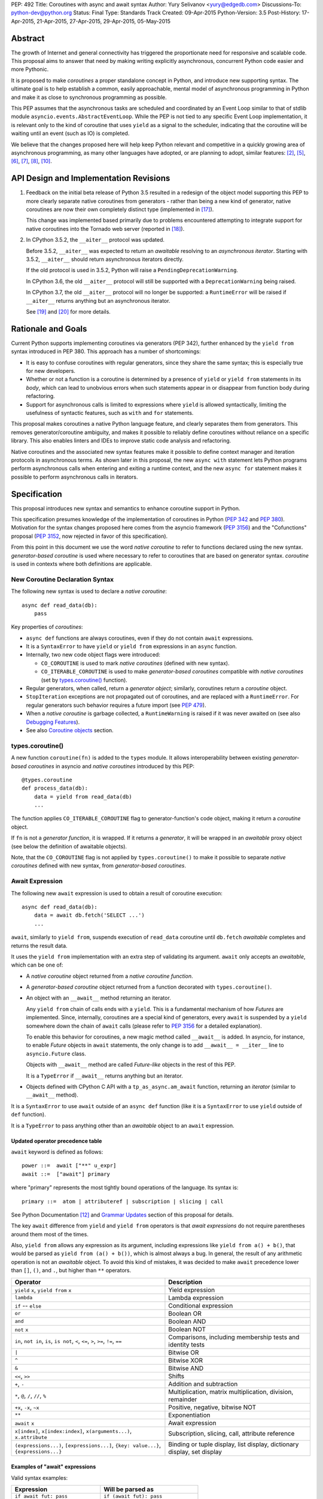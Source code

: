 PEP: 492
Title: Coroutines with async and await syntax
Author: Yury Selivanov <yury@edgedb.com>
Discussions-To: python-dev@python.org
Status: Final
Type: Standards Track
Created: 09-Apr-2015
Python-Version: 3.5
Post-History: 17-Apr-2015, 21-Apr-2015, 27-Apr-2015, 29-Apr-2015, 05-May-2015


Abstract
========

The growth of Internet and general connectivity has triggered the
proportionate need for responsive and scalable code.  This proposal
aims to answer that need by making writing explicitly asynchronous,
concurrent Python code easier and more Pythonic.

It is proposed to make *coroutines* a proper standalone concept in
Python, and introduce new supporting syntax.  The ultimate goal
is to help establish a common, easily approachable, mental
model of asynchronous programming in Python and make it as close to
synchronous programming as possible.

This PEP assumes that the asynchronous tasks are scheduled and
coordinated by an Event Loop similar to that of stdlib module
``asyncio.events.AbstractEventLoop``.  While the PEP is not tied to any
specific Event Loop implementation, it is relevant only to the kind of
coroutine that uses ``yield`` as a signal to the scheduler, indicating
that the coroutine will be waiting until an event (such as IO) is
completed.

We believe that the changes proposed here will help keep Python
relevant and competitive in a quickly growing area of asynchronous
programming, as many other languages have adopted, or are planning to
adopt, similar features: [2]_, [5]_, [6]_, [7]_, [8]_, [10]_.


API Design and Implementation Revisions
=======================================

1. Feedback on the initial beta release of Python 3.5 resulted in a
   redesign of the object model supporting this PEP to more clearly
   separate native coroutines from generators - rather than being a
   new kind of generator, native coroutines are now their own
   completely distinct type (implemented in [17]_).

   This change was implemented based primarily due to problems
   encountered attempting to integrate support for native coroutines
   into the Tornado web server (reported in [18]_).

2. In CPython 3.5.2, the ``__aiter__`` protocol was updated.

   Before 3.5.2, ``__aiter__`` was expected to return an *awaitable*
   resolving to an *asynchronous iterator*.  Starting with 3.5.2,
   ``__aiter__`` should return asynchronous iterators directly.

   If the old protocol is used in 3.5.2, Python will raise a
   ``PendingDeprecationWarning``.

   In CPython 3.6, the old ``__aiter__`` protocol will still be
   supported with a ``DeprecationWarning`` being raised.

   In CPython 3.7, the old ``__aiter__`` protocol will no longer be
   supported: a ``RuntimeError`` will be raised if ``__aiter__``
   returns anything but an asynchronous iterator.

   See [19]_ and [20]_ for more details.


Rationale and Goals
===================

Current Python supports implementing coroutines via generators (PEP
342), further enhanced by the ``yield from`` syntax introduced in PEP
380. This approach has a number of shortcomings:

* It is easy to confuse coroutines with regular generators, since they
  share the same syntax; this is especially true for new developers.

* Whether or not a function is a coroutine is determined by a presence
  of ``yield``  or ``yield from`` statements in its *body*, which can
  lead to unobvious errors when such statements appear in or disappear
  from function body during refactoring.

* Support for asynchronous calls is limited to expressions where
  ``yield`` is allowed syntactically, limiting the usefulness of
  syntactic features, such as ``with`` and ``for`` statements.

This proposal makes coroutines a native Python language feature, and
clearly separates them from generators.  This removes
generator/coroutine ambiguity, and makes it possible to reliably define
coroutines without reliance on a specific library.  This also enables
linters and IDEs to improve static code analysis and refactoring.

Native coroutines and the associated new syntax features make it
possible to define context manager and iteration protocols in
asynchronous terms. As shown later in this proposal, the new ``async
with`` statement lets Python programs perform asynchronous calls when
entering and exiting a runtime context, and the new ``async for``
statement makes it possible to perform asynchronous calls in iterators.


Specification
=============

This proposal introduces new syntax and semantics to enhance coroutine
support in Python.

This specification presumes knowledge of the implementation of
coroutines in Python (:pep:`342` and :pep:`380`).  Motivation for the syntax
changes proposed here comes from the asyncio framework (:pep:`3156`) and
the "Cofunctions" proposal (:pep:`3152`, now rejected in favor of this
specification).

From this point in this document we use the word *native coroutine* to
refer to functions declared using the new syntax.  *generator-based
coroutine* is used where necessary to refer to coroutines that are
based on generator syntax.  *coroutine* is used in contexts where both
definitions are applicable.


New Coroutine Declaration Syntax
--------------------------------

The following new syntax is used to declare a *native coroutine*::

    async def read_data(db):
        pass

Key properties of *coroutines*:

* ``async def`` functions are always coroutines, even if they do not
  contain ``await`` expressions.

* It is a ``SyntaxError`` to have ``yield`` or ``yield from``
  expressions in an ``async`` function.

* Internally, two new code object flags were introduced:

  - ``CO_COROUTINE`` is used to mark *native coroutines*
    (defined with new syntax).

  - ``CO_ITERABLE_COROUTINE`` is used to make *generator-based
    coroutines* compatible with *native coroutines* (set by
    `types.coroutine()`_ function).

* Regular generators, when called, return a *generator object*;
  similarly, coroutines return a *coroutine* object.

* ``StopIteration`` exceptions are not propagated out of coroutines,
  and are replaced with a ``RuntimeError``.  For regular generators
  such behavior requires a future import (see :pep:`479`).

* When a *native coroutine* is garbage collected, a ``RuntimeWarning``
  is raised if it was never awaited on (see also
  `Debugging Features`_).

* See also `Coroutine objects`_ section.


types.coroutine()
-----------------

A new function ``coroutine(fn)`` is added to the ``types`` module.  It
allows interoperability between existing *generator-based coroutines*
in asyncio and *native coroutines* introduced by this PEP::

    @types.coroutine
    def process_data(db):
        data = yield from read_data(db)
        ...

The function applies ``CO_ITERABLE_COROUTINE`` flag to
generator-function's code object, making it return a *coroutine* object.

If ``fn`` is not a *generator function*, it is wrapped.  If it returns
a *generator*, it will be wrapped in an *awaitable* proxy object
(see below the definition of awaitable objects).

Note, that the ``CO_COROUTINE`` flag is not applied by
``types.coroutine()`` to make it possible to separate *native
coroutines* defined with new syntax, from *generator-based coroutines*.


Await Expression
----------------

The following new ``await`` expression is used to obtain a result of
coroutine execution::

    async def read_data(db):
        data = await db.fetch('SELECT ...')
        ...

``await``, similarly to ``yield from``, suspends execution of
``read_data`` coroutine until ``db.fetch`` *awaitable* completes and
returns the result data.

It uses the ``yield from`` implementation with an extra step of
validating its argument.  ``await`` only accepts an *awaitable*, which
can be one of:

* A *native coroutine* object returned from a *native coroutine
  function*.

* A *generator-based coroutine* object returned from a function
  decorated with ``types.coroutine()``.

* An object with an ``__await__`` method returning an iterator.

  Any ``yield from`` chain of calls ends with a ``yield``.  This is a
  fundamental mechanism of how *Futures* are implemented.  Since,
  internally, coroutines are a special kind of generators, every
  ``await`` is suspended by a ``yield`` somewhere down the chain of
  ``await`` calls (please refer to :pep:`3156` for a detailed
  explanation).

  To enable this behavior for coroutines, a new magic method called
  ``__await__`` is added.  In asyncio, for instance, to enable *Future*
  objects in ``await`` statements, the only change is to add
  ``__await__ = __iter__`` line to ``asyncio.Future`` class.

  Objects with ``__await__`` method are called *Future-like* objects in
  the rest of this PEP.

  It is a ``TypeError`` if ``__await__`` returns anything but an
  iterator.

* Objects defined with CPython C API with a ``tp_as_async.am_await``
  function, returning an *iterator* (similar to ``__await__`` method).

It is a ``SyntaxError`` to use ``await`` outside of an ``async def``
function (like it is a ``SyntaxError`` to use ``yield`` outside of
``def`` function).

It is a ``TypeError`` to pass anything other than an *awaitable* object
to an ``await`` expression.


Updated operator precedence table
'''''''''''''''''''''''''''''''''

``await`` keyword is defined as follows::

    power ::=  await ["**" u_expr]
    await ::=  ["await"] primary

where "primary" represents the most tightly bound operations of the
language.  Its syntax is::

    primary ::=  atom | attributeref | subscription | slicing | call

See Python Documentation [12]_ and `Grammar Updates`_ section of this
proposal for details.

The key ``await`` difference from ``yield`` and ``yield from``
operators is that *await expressions* do not require parentheses around
them most of the times.

Also, ``yield from`` allows any expression as its argument, including
expressions like ``yield from a() + b()``, that would be parsed as
``yield from (a() + b())``, which is almost always a bug.  In general,
the result of any arithmetic operation is not an *awaitable* object.
To avoid this kind of mistakes, it was decided to make ``await``
precedence lower than ``[]``, ``()``, and ``.``, but higher than ``**``
operators.

+------------------------------+-----------------------------------+
| Operator                     | Description                       |
+==============================+===================================+
| ``yield`` ``x``,             | Yield expression                  |
| ``yield from`` ``x``         |                                   |
+------------------------------+-----------------------------------+
| ``lambda``                   | Lambda expression                 |
+------------------------------+-----------------------------------+
| ``if`` -- ``else``           | Conditional expression            |
+------------------------------+-----------------------------------+
| ``or``                       | Boolean OR                        |
+------------------------------+-----------------------------------+
| ``and``                      | Boolean AND                       |
+------------------------------+-----------------------------------+
| ``not`` ``x``                | Boolean NOT                       |
+------------------------------+-----------------------------------+
| ``in``, ``not in``,          | Comparisons, including membership |
| ``is``, ``is not``, ``<``,   | tests and identity tests          |
| ``<=``, ``>``, ``>=``,       |                                   |
| ``!=``, ``==``               |                                   |
+------------------------------+-----------------------------------+
| ``|``                        | Bitwise OR                        |
+------------------------------+-----------------------------------+
| ``^``                        | Bitwise XOR                       |
+------------------------------+-----------------------------------+
| ``&``                        | Bitwise AND                       |
+------------------------------+-----------------------------------+
| ``<<``, ``>>``               | Shifts                            |
+------------------------------+-----------------------------------+
| ``+``, ``-``                 | Addition and subtraction          |
+------------------------------+-----------------------------------+
| ``*``, ``@``, ``/``, ``//``, | Multiplication, matrix            |
| ``%``                        | multiplication, division,         |
|                              | remainder                         |
+------------------------------+-----------------------------------+
| ``+x``, ``-x``, ``~x``       | Positive, negative, bitwise NOT   |
+------------------------------+-----------------------------------+
| ``**``                       | Exponentiation                    |
+------------------------------+-----------------------------------+
| ``await`` ``x``              | Await expression                  |
+------------------------------+-----------------------------------+
| ``x[index]``,                | Subscription, slicing,            |
| ``x[index:index]``,          | call, attribute reference         |
| ``x(arguments...)``,         |                                   |
| ``x.attribute``              |                                   |
+------------------------------+-----------------------------------+
| ``(expressions...)``,        | Binding or tuple display,         |
| ``[expressions...]``,        | list display,                     |
| ``{key: value...}``,         | dictionary display,               |
| ``{expressions...}``         | set display                       |
+------------------------------+-----------------------------------+


Examples of "await" expressions
'''''''''''''''''''''''''''''''

Valid syntax examples:

================================== ==================================
Expression                         Will be parsed as
================================== ==================================
``if await fut: pass``             ``if (await fut): pass``
``if await fut + 1: pass``         ``if (await fut) + 1: pass``
``pair = await fut, 'spam'``       ``pair = (await fut), 'spam'``
``with await fut, open(): pass``   ``with (await fut), open(): pass``
``await foo()['spam'].baz()()``    ``await ( foo()['spam'].baz()() )``
``return await coro()``            ``return ( await coro() )``
``res = await coro() ** 2``        ``res = (await coro()) ** 2``
``func(a1=await coro(), a2=0)``    ``func(a1=(await coro()), a2=0)``
``await foo() + await bar()``      ``(await foo()) + (await bar())``
``-await foo()``                   ``-(await foo())``
================================== ==================================

Invalid syntax examples:

================================== ==================================
Expression                         Should be written as
================================== ==================================
``await await coro()``             ``await (await coro())``
``await -coro()``                  ``await (-coro())``
================================== ==================================


Asynchronous Context Managers and "async with"
----------------------------------------------

An *asynchronous context manager* is a context manager that is able to
suspend execution in its *enter* and *exit* methods.

To make this possible, a new protocol for asynchronous context managers
is proposed.  Two new magic methods are added: ``__aenter__`` and
``__aexit__``. Both must return an *awaitable*.

An example of an asynchronous context manager::

    class AsyncContextManager:
        async def __aenter__(self):
            await log('entering context')

        async def __aexit__(self, exc_type, exc, tb):
            await log('exiting context')


New Syntax
''''''''''

A new statement for asynchronous context managers is proposed::

    async with EXPR as VAR:
        BLOCK


which is semantically equivalent to::

    mgr = (EXPR)
    aexit = type(mgr).__aexit__
    aenter = type(mgr).__aenter__

    VAR = await aenter(mgr)
    try:
        BLOCK
    except:
        if not await aexit(mgr, *sys.exc_info()):
            raise
    else:
        await aexit(mgr, None, None, None)


As with regular ``with`` statements, it is possible to specify multiple
context managers in a single ``async with`` statement.

It is an error to pass a regular context manager without ``__aenter__``
and ``__aexit__`` methods to ``async with``.  It is a ``SyntaxError``
to use ``async with`` outside of an ``async def`` function.


Example
'''''''

With *asynchronous context managers* it is easy to implement proper
database transaction managers for coroutines::

    async def commit(session, data):
        ...

        async with session.transaction():
            ...
            await session.update(data)
            ...

Code that needs locking also looks lighter::

    async with lock:
        ...

instead of::

    with (yield from lock):
        ...


Asynchronous Iterators and "async for"
--------------------------------------

An *asynchronous iterable* is able to call asynchronous code in its
*iter* implementation, and *asynchronous iterator* can call
asynchronous code in its *next* method.  To support asynchronous
iteration:

1. An object must implement an  ``__aiter__`` method (or, if defined
   with CPython C API, ``tp_as_async.am_aiter`` slot) returning an
   *asynchronous iterator object*.

2. An *asynchronous iterator object* must implement an ``__anext__``
   method (or, if defined with CPython C API, ``tp_as_async.am_anext``
   slot) returning an *awaitable*.

3. To stop iteration ``__anext__`` must raise a ``StopAsyncIteration``
   exception.

An example of asynchronous iterable::

    class AsyncIterable:
        def __aiter__(self):
            return self

        async def __anext__(self):
            data = await self.fetch_data()
            if data:
                return data
            else:
                raise StopAsyncIteration

        async def fetch_data(self):
            ...


New Syntax
''''''''''

A new statement for iterating through asynchronous iterators is
proposed::

    async for TARGET in ITER:
        BLOCK
    else:
        BLOCK2

which is semantically equivalent to::

    iter = (ITER)
    iter = type(iter).__aiter__(iter)
    running = True
    while running:
        try:
            TARGET = await type(iter).__anext__(iter)
        except StopAsyncIteration:
            running = False
        else:
            BLOCK
    else:
        BLOCK2


It is a ``TypeError`` to pass a regular iterable without ``__aiter__``
method to ``async for``.  It is a ``SyntaxError`` to use ``async for``
outside of an ``async def`` function.

As for with regular ``for`` statement, ``async for`` has an optional
``else`` clause.


Example 1
'''''''''

With asynchronous iteration protocol it is possible to asynchronously
buffer data during iteration::

    async for data in cursor:
        ...

Where ``cursor`` is an asynchronous iterator that prefetches ``N`` rows
of data from a database after every ``N`` iterations.

The following code illustrates new asynchronous iteration protocol::

    class Cursor:
        def __init__(self):
            self.buffer = collections.deque()

        async def _prefetch(self):
            ...

        def __aiter__(self):
            return self

        async def __anext__(self):
            if not self.buffer:
                self.buffer = await self._prefetch()
                if not self.buffer:
                    raise StopAsyncIteration
            return self.buffer.popleft()

then the ``Cursor`` class can be used as follows::

    async for row in Cursor():
        print(row)

which would be equivalent to the following code::

    i = Cursor().__aiter__()
    while True:
        try:
            row = await i.__anext__()
        except StopAsyncIteration:
            break
        else:
            print(row)


Example 2
'''''''''

The following is a utility class that transforms a regular iterable to
an asynchronous one.  While this is not a very useful thing to do, the
code illustrates the relationship between regular and asynchronous
iterators.

.. code:: python

    class AsyncIteratorWrapper:
        def __init__(self, obj):
            self._it = iter(obj)

        def __aiter__(self):
            return self

        async def __anext__(self):
            try:
                value = next(self._it)
            except StopIteration:
                raise StopAsyncIteration
            return value

    async for letter in AsyncIteratorWrapper("abc"):
        print(letter)


Why StopAsyncIteration?
'''''''''''''''''''''''

Coroutines are still based on generators internally.  So, before PEP
479, there was no fundamental difference between

.. code:: python

    def g1():
        yield from fut
        return 'spam'

and

.. code:: python

    def g2():
        yield from fut
        raise StopIteration('spam')

And since :pep:`479` is accepted and enabled by default for coroutines,
the following example will have its ``StopIteration`` wrapped into a
``RuntimeError``

.. code:: python

    async def a1():
        await fut
        raise StopIteration('spam')

The only way to tell the outside code that the iteration has ended is
to raise something other than ``StopIteration``.  Therefore, a new
built-in exception class ``StopAsyncIteration`` was added.

Moreover, with semantics from :pep:`479`, all ``StopIteration`` exceptions
raised in coroutines are wrapped in ``RuntimeError``.


Coroutine objects
-----------------

Differences from generators
'''''''''''''''''''''''''''

This section applies only to *native coroutines* with ``CO_COROUTINE``
flag, i.e. defined with the new ``async def`` syntax.

**The behavior of existing *generator-based coroutines* in asyncio
remains unchanged.**

Great effort has been made to make sure that coroutines and
generators are treated as distinct concepts:

1. *Native coroutine* objects do not implement ``__iter__`` and
   ``__next__`` methods.  Therefore, they cannot be iterated over or
   passed to ``iter()``, ``list()``, ``tuple()`` and other built-ins.
   They also cannot be used in a ``for..in`` loop.

   An attempt to use ``__iter__`` or ``__next__`` on a *native
   coroutine* object will result in a ``TypeError``.

2. *Plain generators* cannot ``yield from`` *native coroutines*:
   doing so will result in a ``TypeError``.

3. *generator-based coroutines* (for asyncio code must be decorated
   with ``@asyncio.coroutine`` [1]_) can ``yield from`` *native coroutine
   objects*.

4. ``inspect.isgenerator()`` and ``inspect.isgeneratorfunction()``
   return ``False`` for *native coroutine* objects and *native
   coroutine functions*.


Coroutine object methods
''''''''''''''''''''''''

Coroutines are based on generators internally, thus they share the
implementation.  Similarly to generator objects, *coroutines* have
``throw()``, ``send()`` and ``close()`` methods.  ``StopIteration`` and
``GeneratorExit`` play the same role for coroutines (although
:pep:`479` is enabled by default for coroutines).  See :pep:`342`, :pep:`380`,
and Python Documentation [11]_ for details.

``throw()``, ``send()`` methods for *coroutines* are used to push
values and raise errors into *Future-like* objects.


Debugging Features
------------------

A common beginner mistake is forgetting to use ``yield from`` on
coroutines::

    @asyncio.coroutine
    def useful():
        asyncio.sleep(1) # this will do nothing without 'yield from'

For debugging this kind of mistakes there is a special debug mode in
asyncio, in which ``@coroutine`` decorator wraps all functions with a
special object with a destructor logging a warning.  Whenever a wrapped
generator gets garbage collected, a detailed logging message is
generated with information about where exactly the decorator function
was defined, stack trace of where it was collected, etc.  Wrapper
object also provides a convenient ``__repr__`` function with detailed
information about the generator.

The only problem is how to enable these debug capabilities.  Since
debug facilities should be a no-op in production mode, ``@coroutine``
decorator makes the decision of whether to wrap or not to wrap based on
an OS environment variable ``PYTHONASYNCIODEBUG``.  This way it is
possible to run asyncio programs with asyncio's own functions
instrumented.  ``EventLoop.set_debug``, a different debug facility, has
no impact on ``@coroutine`` decorator's behavior.

With this proposal, coroutines is a native, distinct from generators,
concept.  *In addition* to a ``RuntimeWarning`` being raised on
coroutines that were never awaited, it is proposed to add two new
functions to the ``sys`` module: ``set_coroutine_wrapper`` and
``get_coroutine_wrapper``.  This is to enable advanced debugging
facilities in asyncio and other frameworks (such as displaying where
exactly coroutine was created, and a more detailed stack trace of where
it was garbage collected).


New Standard Library Functions
------------------------------

* ``types.coroutine(gen)``.  See `types.coroutine()`_ section for
  details.

* ``inspect.iscoroutine(obj)`` returns ``True`` if ``obj`` is a
  *native coroutine* object.

* ``inspect.iscoroutinefunction(obj)`` returns ``True`` if ``obj`` is a
  *native coroutine function*.

* ``inspect.isawaitable(obj)`` returns ``True`` if ``obj`` is an
  *awaitable*.

* ``inspect.getcoroutinestate(coro)`` returns the current state of
  a *native coroutine object* (mirrors
  ``inspect.getfgeneratorstate(gen)``).

* ``inspect.getcoroutinelocals(coro)`` returns the mapping of a
  *native coroutine object's* local variables to their values
  (mirrors ``inspect.getgeneratorlocals(gen)``).

* ``sys.set_coroutine_wrapper(wrapper)`` allows to intercept creation of
  *native coroutine* objects. ``wrapper`` must be either a callable that
  accepts one argument (a *coroutine* object), or ``None``.  ``None``
  resets the wrapper.  If called twice, the new wrapper replaces the
  previous one. The function is thread-specific.  See `Debugging
  Features`_ for more details.

* ``sys.get_coroutine_wrapper()`` returns the current wrapper object.
  Returns ``None`` if no wrapper was set.  The function is
  thread-specific.  See  `Debugging Features`_ for more details.


New Abstract Base Classes
-------------------------

In order to allow better integration with existing frameworks (such as
Tornado, see [13]_) and compilers (such as Cython, see [16]_), two new
Abstract Base Classes (ABC) are added:

* ``collections.abc.Awaitable`` ABC for *Future-like* classes, that
  implement ``__await__`` method.

* ``collections.abc.Coroutine`` ABC for *coroutine* objects, that
  implement ``send(value)``, ``throw(type, exc, tb)``, ``close()`` and
  ``__await__()`` methods.

  Note that generator-based coroutines with ``CO_ITERABLE_COROUTINE``
  flag do not implement ``__await__`` method, and therefore are not
  instances of ``collections.abc.Coroutine`` and
  ``collections.abc.Awaitable`` ABCs::

      @types.coroutine
      def gencoro():
          yield

      assert not isinstance(gencoro(), collections.abc.Coroutine)

      # however:
      assert inspect.isawaitable(gencoro())

To allow easy testing if objects support asynchronous iteration, two
more ABCs are added:

* ``collections.abc.AsyncIterable`` -- tests for ``__aiter__`` method.

* ``collections.abc.AsyncIterator`` -- tests for ``__aiter__`` and
  ``__anext__`` methods.


Glossary
========

Native coroutine function
    A coroutine function is declared with ``async def``. It uses
    ``await`` and ``return value``; see `New Coroutine Declaration
    Syntax`_ for details.

Native coroutine
    Returned from a native coroutine function. See `Await Expression`_
    for details.

Generator-based coroutine function
    Coroutines based on generator syntax.  Most common example are
    functions decorated with ``@asyncio.coroutine``.

Generator-based coroutine
    Returned from a generator-based coroutine function.

Coroutine
    Either *native coroutine* or *generator-based coroutine*.

Coroutine object
    Either *native coroutine* object or *generator-based coroutine*
    object.

Future-like object
    An object with an ``__await__`` method, or a C object with
    ``tp_as_async->am_await`` function, returning an *iterator*.  Can be
    consumed by an ``await`` expression in a coroutine. A coroutine
    waiting for a Future-like object is suspended until the Future-like
    object's ``__await__`` completes, and returns the result.  See
    `Await Expression`_ for details.

Awaitable
    A *Future-like* object or a *coroutine* object.  See `Await
    Expression`_ for details.

Asynchronous context manager
   An asynchronous context manager has ``__aenter__`` and ``__aexit__``
   methods and can be used with ``async with``.  See `Asynchronous
   Context Managers and "async with"`_ for details.

Asynchronous iterable
    An object with an ``__aiter__`` method, which must return an
    *asynchronous iterator* object.  Can be used with ``async for``.
    See `Asynchronous Iterators and "async for"`_ for details.

Asynchronous iterator
    An asynchronous iterator has an ``__anext__`` method.  See
    `Asynchronous Iterators and "async for"`_ for details.


Transition Plan
===============

To avoid backwards compatibility issues with ``async`` and ``await``
keywords, it was decided to modify ``tokenizer.c`` in such a way, that
it:

* recognizes ``async def`` ``NAME`` tokens combination;

* while tokenizing ``async def`` block, it replaces ``'async'``
  ``NAME`` token with ``ASYNC``, and ``'await'`` ``NAME`` token with
  ``AWAIT``;

* while tokenizing ``def`` block, it yields ``'async'`` and ``'await'``
  ``NAME`` tokens as is.

This approach allows for seamless combination of new syntax features
(all of them available only in ``async`` functions) with any existing
code.

An example of having "async def" and "async" attribute in one piece of
code::

    class Spam:
        async = 42

    async def ham():
        print(getattr(Spam, 'async'))

    # The coroutine can be executed and will print '42'


Backwards Compatibility
-----------------------

This proposal preserves 100% backwards compatibility.


asyncio
'''''''

``asyncio`` module was adapted and tested to work with coroutines and
new statements.  Backwards compatibility is 100% preserved, i.e. all
existing code will work as-is.

The required changes are mainly:

1. Modify ``@asyncio.coroutine`` decorator to use new
   ``types.coroutine()`` function.

2. Add ``__await__ = __iter__`` line to ``asyncio.Future`` class.

3. Add ``ensure_future()`` as an alias for ``async()`` function.
   Deprecate ``async()`` function.


asyncio migration strategy
''''''''''''''''''''''''''

Because *plain generators* cannot ``yield from`` *native coroutine
objects* (see `Differences from generators`_ section for more details),
it is advised to make sure that all generator-based coroutines are
decorated with ``@asyncio.coroutine`` *before* starting to use the new
syntax.


async/await in CPython code base
''''''''''''''''''''''''''''''''

There is no use of ``await`` names in CPython.

``async`` is mostly used by asyncio.  We are addressing this by
renaming ``async()`` function to ``ensure_future()`` (see `asyncio`_
section for details).

Another use of ``async`` keyword is in ``Lib/xml/dom/xmlbuilder.py``,
to define an ``async = False`` attribute for ``DocumentLS`` class.
There is no documentation or tests for it, it is not used anywhere else
in CPython.  It is replaced with a getter, that raises a
``DeprecationWarning``, advising to use ``async_`` attribute instead.
'async' attribute is not documented and is not used in CPython code
base.


Grammar Updates
---------------

Grammar changes are fairly minimal::

    decorated: decorators (classdef | funcdef | async_funcdef)
    async_funcdef: ASYNC funcdef

    compound_stmt: (if_stmt | while_stmt | for_stmt | try_stmt | with_stmt
                    | funcdef | classdef | decorated | async_stmt)

    async_stmt: ASYNC (funcdef | with_stmt | for_stmt)

    power: atom_expr ['**' factor]
    atom_expr: [AWAIT] atom trailer*


Deprecation Plans
-----------------

``async`` and ``await`` names will be softly deprecated in CPython 3.5
and 3.6. In 3.7 we will transform them to proper keywords.  Making
``async`` and ``await`` proper keywords before 3.7 might make it harder
for people to port their code to Python 3.


Design Considerations
=====================

PEP 3152
--------

:pep:`3152` by Gregory Ewing proposes a different mechanism for coroutines
(called "cofunctions").  Some key points:

1. A new keyword ``codef`` to declare a *cofunction*.  *Cofunction* is
   always a generator, even if there is no ``cocall`` expressions
   inside it.  Maps to ``async def`` in this proposal.

2. A new keyword ``cocall`` to call a *cofunction*.  Can only be used
   inside a *cofunction*.  Maps to ``await`` in this proposal (with
   some differences, see below).

3. It is not possible to call a *cofunction* without a ``cocall``
   keyword.

4. ``cocall`` grammatically requires parentheses after it::

    atom: cocall | <existing alternatives for atom>
    cocall: 'cocall' atom cotrailer* '(' [arglist] ')'
    cotrailer: '[' subscriptlist ']' | '.' NAME

5. ``cocall f(*args, **kwds)`` is semantically equivalent to
   ``yield from f.__cocall__(*args, **kwds)``.

Differences from this proposal:

1. There is no equivalent of ``__cocall__`` in this PEP, which is
   called and its result is passed to ``yield from`` in the ``cocall``
   expression. ``await`` keyword expects an *awaitable* object,
   validates the type, and executes ``yield from`` on it.  Although,
   ``__await__`` method is similar to ``__cocall__``, but is only used
   to define *Future-like* objects.

2. ``await`` is defined in almost the same way as ``yield from`` in the
   grammar (it is later enforced that ``await`` can only be inside
   ``async def``).  It is possible to simply write ``await future``,
   whereas ``cocall`` always requires parentheses.

3. To make asyncio work with :pep:`3152` it would be required to modify
   ``@asyncio.coroutine`` decorator to wrap all functions in an object
   with a ``__cocall__`` method, or to implement ``__cocall__`` on
   generators.  To call *cofunctions* from existing generator-based
   coroutines it would be required to use ``costart(cofunc, *args,
   **kwargs)`` built-in.

4. Since it is impossible to call a *cofunction* without a ``cocall``
   keyword, it automatically prevents the common mistake of forgetting
   to use ``yield from`` on generator-based coroutines.  This proposal
   addresses this problem with a different approach, see `Debugging
   Features`_.

5. A shortcoming of requiring a ``cocall`` keyword to call a coroutine
   is that if is decided to implement coroutine-generators --
   coroutines with ``yield`` or ``async yield`` expressions -- we
   wouldn't need a ``cocall`` keyword to call them.  So we'll end up
   having ``__cocall__`` and no ``__call__`` for regular coroutines,
   and having ``__call__`` and no ``__cocall__`` for
   coroutine-generators.

6. Requiring parentheses grammatically also introduces a whole lot
   of new problems.

   The following code::

       await fut
       await function_returning_future()
       await asyncio.gather(coro1(arg1, arg2), coro2(arg1, arg2))

   would look like::

       cocall fut()  # or cocall costart(fut)
       cocall (function_returning_future())()
       cocall asyncio.gather(costart(coro1, arg1, arg2),
                             costart(coro2, arg1, arg2))

7. There are no equivalents of ``async for`` and ``async with`` in PEP
   3152.


Coroutine-generators
--------------------

With ``async for`` keyword it is desirable to have a concept of a
*coroutine-generator* -- a coroutine with ``yield`` and ``yield from``
expressions.  To avoid any ambiguity with regular generators, we would
likely require to have an ``async`` keyword before ``yield``, and
``async yield from`` would raise a ``StopAsyncIteration`` exception.

While it is possible to implement coroutine-generators, we believe that
they are out of scope of this proposal.  It is an advanced concept that
should be carefully considered and balanced, with a non-trivial changes
in the implementation of current generator objects.  This is a matter
for a separate PEP.


Why "async" and "await" keywords
--------------------------------

async/await is not a new concept in programming languages:

* C# has it since long time ago [5]_;

* proposal to add async/await in ECMAScript 7 [2]_;
  see also Traceur project [9]_;

* Facebook's Hack/HHVM [6]_;

* Google's Dart language [7]_;

* Scala [8]_;

* proposal to add async/await to C++ [10]_;

* and many other less popular languages.

This is a huge benefit, as some users already have experience with
async/await, and because it makes working with many languages in one
project easier (Python with ECMAScript 7 for instance).


Why "__aiter__" does not return an awaitable
--------------------------------------------

:pep:`492` was accepted in CPython 3.5.0 with ``__aiter__`` defined as
a method, that was expected to return an awaitable resolving to an
asynchronous iterator.

In 3.5.2 (as :pep:`492` was accepted on a provisional basis) the
``__aiter__`` protocol was updated to return asynchronous iterators
directly.

The motivation behind this change is to make it possible to
implement asynchronous generators in Python.  See [19]_ and [20]_ for
more details.


Importance of "async" keyword
-----------------------------

While it is possible to just implement ``await`` expression and treat
all functions with at least one ``await`` as coroutines, this approach
makes APIs design, code refactoring and its long time support harder.

Let's pretend that Python only has ``await`` keyword::

    def useful():
        ...
        await log(...)
        ...

    def important():
        await useful()

If ``useful()`` function is refactored and someone removes all
``await`` expressions from it, it would become a regular python
function, and all code that depends on it, including ``important()``
would be broken.  To mitigate this issue a decorator similar to
``@asyncio.coroutine`` has to be introduced.


Why "async def"
---------------

For some people bare ``async name(): pass`` syntax might look more
appealing than ``async def name(): pass``.  It is certainly easier to
type.  But on the other hand, it breaks the symmetry between ``async
def``, ``async with`` and ``async for``, where ``async`` is a modifier,
stating that the statement is asynchronous.  It is also more consistent
with the existing grammar.


Why not "await for" and "await with"
------------------------------------

``async`` is an adjective, and hence it is a better choice for a
*statement qualifier* keyword.  ``await for/with`` would imply that
something is awaiting for a completion of a ``for`` or ``with``
statement.


Why "async def" and not "def async"
-----------------------------------

``async`` keyword is a *statement qualifier*.  A good analogy to it are
"static", "public", "unsafe" keywords from other languages.  "async
for" is an asynchronous "for" statement, "async with" is an
asynchronous "with" statement, "async def" is an asynchronous function.

Having "async" after the main statement keyword might introduce some
confusion, like "for async item in iterator" can be read as "for each
asynchronous item in iterator".

Having ``async`` keyword before ``def``, ``with`` and ``for`` also
makes the language grammar simpler.  And "async def" better separates
coroutines from regular functions visually.


Why not a __future__ import
---------------------------

`Transition Plan`_ section explains how tokenizer is modified to treat
``async`` and ``await`` as keywords *only* in ``async def`` blocks.
Hence ``async def`` fills the role that a module level compiler
declaration like ``from __future__ import async_await`` would otherwise
fill.


Why magic methods start with "a"
--------------------------------

New asynchronous magic methods ``__aiter__``, ``__anext__``,
``__aenter__``, and ``__aexit__`` all start with the same prefix "a".
An alternative proposal is to use "async" prefix, so that ``__anext__``
becomes ``__async_next__``. However, to align new magic methods with
the existing ones, such as ``__radd__`` and ``__iadd__`` it was decided
to use a shorter version.


Why not reuse existing magic names
----------------------------------

An alternative idea about new asynchronous iterators and context
managers was to reuse existing magic methods, by adding an ``async``
keyword to their declarations::

    class CM:
        async def __enter__(self): # instead of __aenter__
            ...

This approach has the following downsides:

* it would not be possible to create an object that works in both
  ``with`` and ``async with`` statements;

* it would break backwards compatibility, as nothing prohibits from
  returning a Future-like objects from ``__enter__`` and/or
  ``__exit__`` in Python <= 3.4;

* one of the main points of this proposal is to make native coroutines
  as simple and foolproof as possible, hence the clear separation of
  the protocols.


Why not reuse existing "for" and "with" statements
--------------------------------------------------

The vision behind existing generator-based coroutines and this proposal
is to make it easy for users to see where the code might be suspended.
Making existing "for" and "with" statements to recognize asynchronous
iterators and context managers will inevitably create implicit suspend
points, making it harder to reason about the code.


Comprehensions
--------------

Syntax for asynchronous comprehensions could be provided, but this
construct is outside of the scope of this PEP.


Async lambda functions
----------------------

Syntax for asynchronous lambda functions could be provided, but this
construct is outside of the scope of this PEP.


Performance
===========

Overall Impact
--------------

This proposal introduces no observable performance impact.  Here is an
output of python's official set of benchmarks [4]_:

.. code:: text

    python perf.py -r -b default ../cpython/python.exe ../cpython-aw/python.exe

    [skipped]

    Report on Darwin ysmac 14.3.0 Darwin Kernel Version 14.3.0:
    Mon Mar 23 11:59:05 PDT 2015; root:xnu-2782.20.48~5/RELEASE_X86_64
    x86_64 i386

    Total CPU cores: 8

    ### etree_iterparse ###
    Min: 0.365359 -> 0.349168: 1.05x faster
    Avg: 0.396924 -> 0.379735: 1.05x faster
    Significant (t=9.71)
    Stddev: 0.01225 -> 0.01277: 1.0423x larger

    The following not significant results are hidden, use -v to show them:
    django_v2, 2to3, etree_generate, etree_parse, etree_process, fastpickle,
    fastunpickle, json_dump_v2, json_load, nbody, regex_v8, tornado_http.


Tokenizer modifications
-----------------------

There is no observable slowdown of parsing python files with the
modified tokenizer: parsing of one 12Mb file
(``Lib/test/test_binop.py`` repeated 1000 times) takes the same amount
of time.


async/await
-----------

The following micro-benchmark was used to determine performance
difference between "async" functions and generators::

    import sys
    import time

    def binary(n):
        if n <= 0:
            return 1
        l = yield from binary(n - 1)
        r = yield from binary(n - 1)
        return l + 1 + r

    async def abinary(n):
        if n <= 0:
            return 1
        l = await abinary(n - 1)
        r = await abinary(n - 1)
        return l + 1 + r

    def timeit(func, depth, repeat):
        t0 = time.time()
        for _ in range(repeat):
            o = func(depth)
            try:
                while True:
                    o.send(None)
            except StopIteration:
                pass
        t1 = time.time()
        print('{}({}) * {}: total {:.3f}s'.format(
            func.__name__, depth, repeat, t1-t0))

The result is that there is no observable performance difference::

    binary(19) * 30: total 53.321s
    abinary(19) * 30: total 55.073s

    binary(19) * 30: total 53.361s
    abinary(19) * 30: total 51.360s

    binary(19) * 30: total 49.438s
    abinary(19) * 30: total 51.047s

Note that depth of 19 means 1,048,575 calls.


Reference Implementation
========================

The reference implementation can be found here: [3]_.

List of high-level changes and new protocols
--------------------------------------------

1. New syntax for defining coroutines: ``async def`` and new ``await``
   keyword.

2. New ``__await__`` method for Future-like objects, and new
   ``tp_as_async.am_await`` slot in ``PyTypeObject``.

3. New syntax for asynchronous context managers: ``async with``.  And
   associated protocol with ``__aenter__`` and ``__aexit__`` methods.

4. New syntax for asynchronous iteration: ``async for``.  And
   associated protocol with ``__aiter__``, ``__aexit__`` and new built-in
   exception ``StopAsyncIteration``.  New ``tp_as_async.am_aiter``
   and ``tp_as_async.am_anext`` slots in ``PyTypeObject``.

5. New AST nodes: ``AsyncFunctionDef``, ``AsyncFor``, ``AsyncWith``,
   ``Await``.

6. New functions: ``sys.set_coroutine_wrapper(callback)``,
   ``sys.get_coroutine_wrapper()``, ``types.coroutine(gen)``,
   ``inspect.iscoroutinefunction(func)``, ``inspect.iscoroutine(obj)``,
   ``inspect.isawaitable(obj)``, ``inspect.getcoroutinestate(coro)``,
   and ``inspect.getcoroutinelocals(coro)``.

7. New ``CO_COROUTINE`` and ``CO_ITERABLE_COROUTINE`` bit flags for code
   objects.

8. New ABCs: ``collections.abc.Awaitable``,
   ``collections.abc.Coroutine``, ``collections.abc.AsyncIterable``, and
   ``collections.abc.AsyncIterator``.

9. C API changes: new ``PyCoro_Type`` (exposed to Python as
   ``types.CoroutineType``) and ``PyCoroObject``.
   ``PyCoro_CheckExact(*o)`` to test if ``o`` is a *native coroutine*.


While the list of changes and new things is not short, it is important
to understand, that most users will not use these features directly.
It is intended to be used in frameworks and libraries to provide users
with convenient to use and unambiguous APIs with ``async def``,
``await``, ``async for`` and ``async with`` syntax.


Working example
---------------

All concepts proposed in this PEP are implemented [3]_ and can be
tested.

.. code:: python

    import asyncio

    async def echo_server():
        print('Serving on localhost:8000')
        await asyncio.start_server(handle_connection,
                                   'localhost', 8000)

    async def handle_connection(reader, writer):
        print('New connection...')

        while True:
            data = await reader.read(8192)

            if not data:
                break

            print('Sending {:.10}... back'.format(repr(data)))
            writer.write(data)

    loop = asyncio.get_event_loop()
    loop.run_until_complete(echo_server())
    try:
        loop.run_forever()
    finally:
        loop.close()


Acceptance
==========

:pep:`492` was accepted by Guido, Tuesday, May 5, 2015 [14]_.


Implementation
==============

The implementation is tracked in issue 24017 [15]_. It was
committed on May 11, 2015.


References
==========

.. [1] https://docs.python.org/3/library/asyncio-task.html#asyncio.coroutine

.. [2] http://wiki.ecmascript.org/doku.php?id=strawman:async_functions

.. [3] https://github.com/1st1/cpython/tree/await

.. [4] https://hg.python.org/benchmarks

.. [5] https://msdn.microsoft.com/en-us/library/hh191443.aspx

.. [6] http://docs.hhvm.com/manual/en/hack.async.php

.. [7] https://www.dartlang.org/articles/await-async/

.. [8] http://docs.scala-lang.org/sips/pending/async.html

.. [9] https://github.com/google/traceur-compiler/wiki/LanguageFeatures#async-functions-experimental

.. [10] http://www.open-std.org/jtc1/sc22/wg21/docs/papers/2013/n3722.pdf (PDF)

.. [11] https://docs.python.org/3/reference/expressions.html#generator-iterator-methods

.. [12] https://docs.python.org/3/reference/expressions.html#primaries

.. [13] https://mail.python.org/pipermail/python-dev/2015-May/139851.html

.. [14] https://mail.python.org/pipermail/python-dev/2015-May/139844.html

.. [15] http://bugs.python.org/issue24017

.. [16] https://github.com/python/asyncio/issues/233

.. [17] https://hg.python.org/cpython/rev/7a0a1a4ac639

.. [18] http://bugs.python.org/issue24400

.. [19] http://bugs.python.org/issue27243

.. [20] https://docs.python.org/3/reference/datamodel.html#async-iterators

Acknowledgments
===============

I thank Guido van Rossum, Victor Stinner, Elvis Pranskevichus, Andrew
Svetlov, Łukasz Langa, Greg Ewing, Stephen J. Turnbull, Jim J. Jewett,
Brett Cannon, Alyssa Coghlan, Steven D'Aprano, Paul Moore, Nathaniel
Smith, Ethan Furman, Stefan Behnel, Paul Sokolovsky, Victor Petrovykh,
and many others for their feedback, ideas, edits, criticism, code
reviews, and discussions around this PEP.


Copyright
=========

This document has been placed in the public domain.
